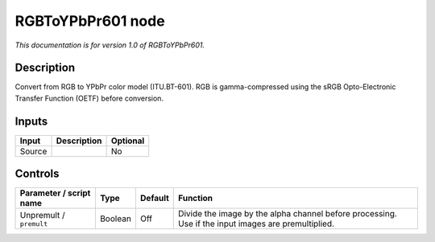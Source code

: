 .. _net.sf.openfx.RGBToYPbPr601:

RGBToYPbPr601 node
==================

*This documentation is for version 1.0 of RGBToYPbPr601.*

Description
-----------

Convert from RGB to YPbPr color model (ITU.BT-601). RGB is gamma-compressed using the sRGB Opto-Electronic Transfer Function (OETF) before conversion.

Inputs
------

+----------+---------------+------------+
| Input    | Description   | Optional   |
+==========+===============+============+
| Source   |               | No         |
+----------+---------------+------------+

Controls
--------

.. tabularcolumns:: |>{\raggedright}p{0.2\columnwidth}|>{\raggedright}p{0.06\columnwidth}|>{\raggedright}p{0.07\columnwidth}|p{0.63\columnwidth}|

.. cssclass:: longtable

+---------------------------+-----------+-----------+-------------------------------------------------------------------------------------------------------+
| Parameter / script name   | Type      | Default   | Function                                                                                              |
+===========================+===========+===========+=======================================================================================================+
| Unpremult / ``premult``   | Boolean   | Off       | Divide the image by the alpha channel before processing. Use if the input images are premultiplied.   |
+---------------------------+-----------+-----------+-------------------------------------------------------------------------------------------------------+
